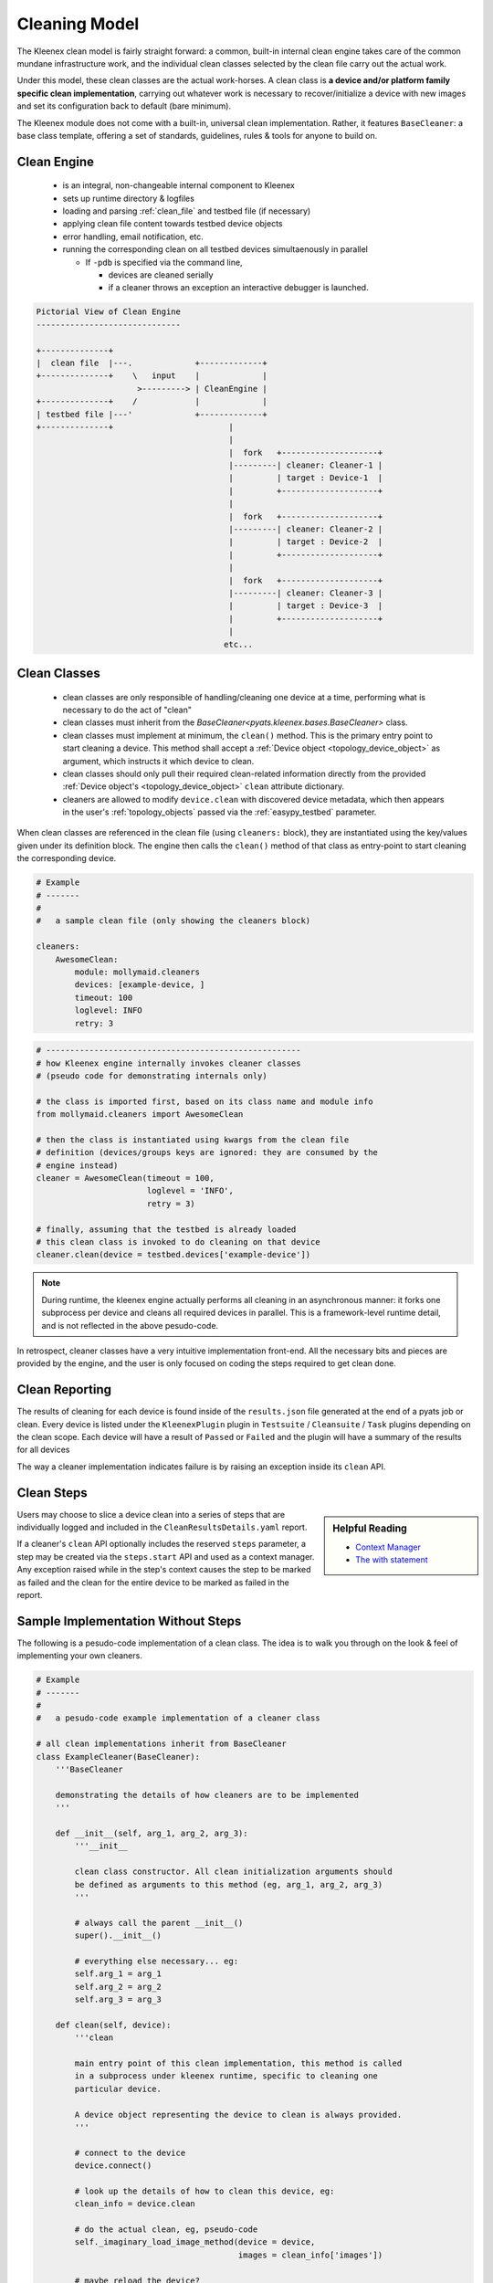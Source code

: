 
.. _kleenex_cleaners:

Cleaning Model
==============

The Kleenex clean model is fairly straight forward: a common, built-in internal
clean engine takes care of the common mundane infrastructure work, and the
individual clean classes selected by the clean file carry out the actual work.

Under this model, these clean classes are the actual work-horses. A clean class
is **a device and/or platform family specific clean implementation**, carrying
out whatever work is necessary to recover/initialize a device with new images
and set its configuration back to default (bare minimum).

The Kleenex module does not come with a built-in, universal clean
implementation. Rather, it features ``BaseCleaner``: a base class template,
offering a set of standards, guidelines, rules & tools for anyone to build on.


Clean Engine
------------

    - is an integral, non-changeable internal component to Kleenex
    - sets up runtime directory & logfiles
    - loading and parsing :ref:`clean_file` and testbed file (if necessary)
    - applying clean file content towards testbed device objects
    - error handling, email notification, etc.
    - running the corresponding clean on all testbed devices simultaenously
      in parallel

      - If ``-pdb`` is specified via the command line,

        - devices are cleaned serially
        - if a cleaner throws an exception an interactive debugger is launched.


.. code-block:: text

    Pictorial View of Clean Engine
    ------------------------------

    +--------------+
    |  clean file  |---.             +-------------+
    +--------------+    \   input    |             |
                         >---------> | CleanEngine |
    +--------------+    /            |             |
    | testbed file |---'             +-------------+
    +--------------+                        |
                                            |
                                            |  fork   +--------------------+
                                            |---------| cleaner: Cleaner-1 |
                                            |         | target : Device-1  |
                                            |         +--------------------+
                                            |
                                            |  fork   +--------------------+
                                            |---------| cleaner: Cleaner-2 |
                                            |         | target : Device-2  |
                                            |         +--------------------+
                                            |
                                            |  fork   +--------------------+
                                            |---------| cleaner: Cleaner-3 |
                                            |         | target : Device-3  |
                                            |         +--------------------+
                                            |
                                           etc...



Clean Classes
-------------

    - clean classes are only responsible of handling/cleaning one device at a
      time, performing what is necessary to do the act of "clean"

    - clean classes must inherit from the
      `BaseCleaner<pyats.kleenex.bases.BaseCleaner>` class.

    - clean classes must implement at minimum, the ``clean()`` method. This is
      the primary entry point to start cleaning a device. This method shall
      accept a :ref:`Device object <topology_device_object>` as argument,
      which instructs it which device to clean.

    - clean classes should only pull their required clean-related information
      directly from the provided
      :ref:`Device object's <topology_device_object>`
      ``clean`` attribute dictionary.

    - cleaners are allowed to modify ``device.clean`` with discovered
      device metadata, which then appears in the user's :ref:`topology_objects`
      passed via the :ref:`easypy_testbed` parameter.

When clean classes are referenced in the clean file (using ``cleaners:`` block),
they are instantiated using the key/values given under its definition block.
The engine then calls the ``clean()`` method of that class as entry-point to
start cleaning the corresponding device.

.. code-block:: yaml

    # Example
    # -------
    #
    #   a sample clean file (only showing the cleaners block)

    cleaners:
        AwesomeClean:
            module: mollymaid.cleaners
            devices: [example-device, ]
            timeout: 100
            loglevel: INFO
            retry: 3

.. code-block:: python

    # -----------------------------------------------------
    # how Kleenex engine internally invokes cleaner classes
    # (pseudo code for demonstrating internals only)

    # the class is imported first, based on its class name and module info
    from mollymaid.cleaners import AwesomeClean

    # then the class is instantiated using kwargs from the clean file
    # definition (devices/groups keys are ignored: they are consumed by the
    # engine instead)
    cleaner = AwesomeClean(timeout = 100,
                           loglevel = 'INFO',
                           retry = 3)

    # finally, assuming that the testbed is already loaded
    # this clean class is invoked to do cleaning on that device
    cleaner.clean(device = testbed.devices['example-device'])

.. note::

    During runtime, the kleenex engine actually performs all cleaning in an
    asynchronous manner: it forks one subprocess per device and cleans all
    required devices in parallel. This is a framework-level runtime detail,
    and is not reflected in the above pesudo-code.

In retrospect, cleaner classes have a very intuitive implementation front-end.
All the necessary bits and pieces are provided by the engine, and the user is
only focused on coding the steps required to get clean done.


Clean Reporting
---------------

The results of cleaning for each device is found inside of the
``results.json`` file generated at the end of a pyats job or clean. Every device
is listed under the ``KleenexPlugin`` plugin in ``Testsuite`` / ``Cleansuite`` /
``Task`` plugins depending on the clean scope. Each device will have a result of
``Passed`` or ``Failed`` and the plugin will have a summary of the results for
all devices

The way a cleaner implementation indicates failure is by raising an exception
inside its ``clean`` API.


Clean Steps
-----------

.. sidebar:: Helpful Reading

    - `Context Manager`_
    - `The with statement`_

.. _Context Manager: https://docs.python.org/3.4/reference/datamodel.html#context-managers
.. _The with statement: https://docs.python.org/3.4/reference/compound_stmts.html#the-with-statement

Users may choose to slice a device clean into a series of steps that are
individually logged and included in the ``CleanResultsDetails.yaml`` report.

If a cleaner's ``clean`` API optionally includes the reserved ``steps``
parameter, a step may be created via the ``steps.start`` API and used as a
context manager.  Any exception raised while in the step's context causes the
step to be marked as failed and the clean for the entire device to be marked
as failed in the report.


Sample Implementation Without Steps
-----------------------------------

The following is a pesudo-code implementation of a clean class. The idea is to
walk you through on the look & feel of implementing your own cleaners.

.. code-block:: python

    # Example
    # -------
    #
    #   a pesudo-code example implementation of a cleaner class

    # all clean implementations inherit from BaseCleaner
    class ExampleCleaner(BaseCleaner):
        '''BaseCleaner

        demonstrating the details of how cleaners are to be implemented
        '''

        def __init__(self, arg_1, arg_2, arg_3):
            '''__init__

            clean class constructor. All clean initialization arguments should
            be defined as arguments to this method (eg, arg_1, arg_2, arg_3)
            '''

            # always call the parent __init__()
            super().__init__()

            # everything else necessary... eg:
            self.arg_1 = arg_1
            self.arg_2 = arg_2
            self.arg_3 = arg_3

        def clean(self, device):
            '''clean

            main entry point of this clean implementation, this method is called
            in a subprocess under kleenex runtime, specific to cleaning one
            particular device.

            A device object representing the device to clean is always provided.
            '''

            # connect to the device
            device.connect()

            # look up the details of how to clean this device, eg:
            clean_info = device.clean

            # do the actual clean, eg, pseudo-code
            self._imaginary_load_image_method(device = device,
                                              images = clean_info['images'])

            # maybe reload the device?
            self._imaginary_device_reload(device = device)

            # apply post-clean config?
            device.configure(clean_info['post-clean'])

            # we're done!
            device.disconnect()


Sample Implementation With Steps
--------------------------------

The preceding clean class could also be implemented by specifying steps.
The steps are written into the ``CleanResultsDetails.yaml`` file.

.. code-block:: python

    # Example
    # -------
    #
    #   a pesudo-code example implementation of a cleaner class

    # all clean implementations inherit from BaseCleaner
    class ExampleCleanerWithSteps(ExampleCleaner):
        '''BaseCleaner

        demonstrating the use of steps in a cleaner implementation.

        '''

        def clean(self, device, steps):
            '''clean

            main entry point of this clean implementation, this method is called
            in a subprocess under kleenex runtime, specific to cleaning one
            particular device.

            A device object representing the device to clean is always provided.

            A steps object is provided when the ``steps`` parameter is
            specified and may be used to define clean steps that are
            individually logged and tracked in the CleanResultsDetails.yaml
            clean report.
            '''

            # connect to the device
            device.connect()

            # look up the details of how to clean this device, eg:
            clean_info = device.clean

            with steps.start('Clean the device'):
                # do the actual clean, eg, pseudo-code
                self._imaginary_load_image_method(device = device,
                                                  images = clean_info['images'])

            with steps.start('Reload the device'):
                # maybe reload the device?
                self._imaginary_device_reload(device = device)

            with steps.start('Apply post-clean configuration'):
                # apply post-clean config?
                device.configure(clean_info['post-clean'])

            # we're done!
            device.disconnect()

